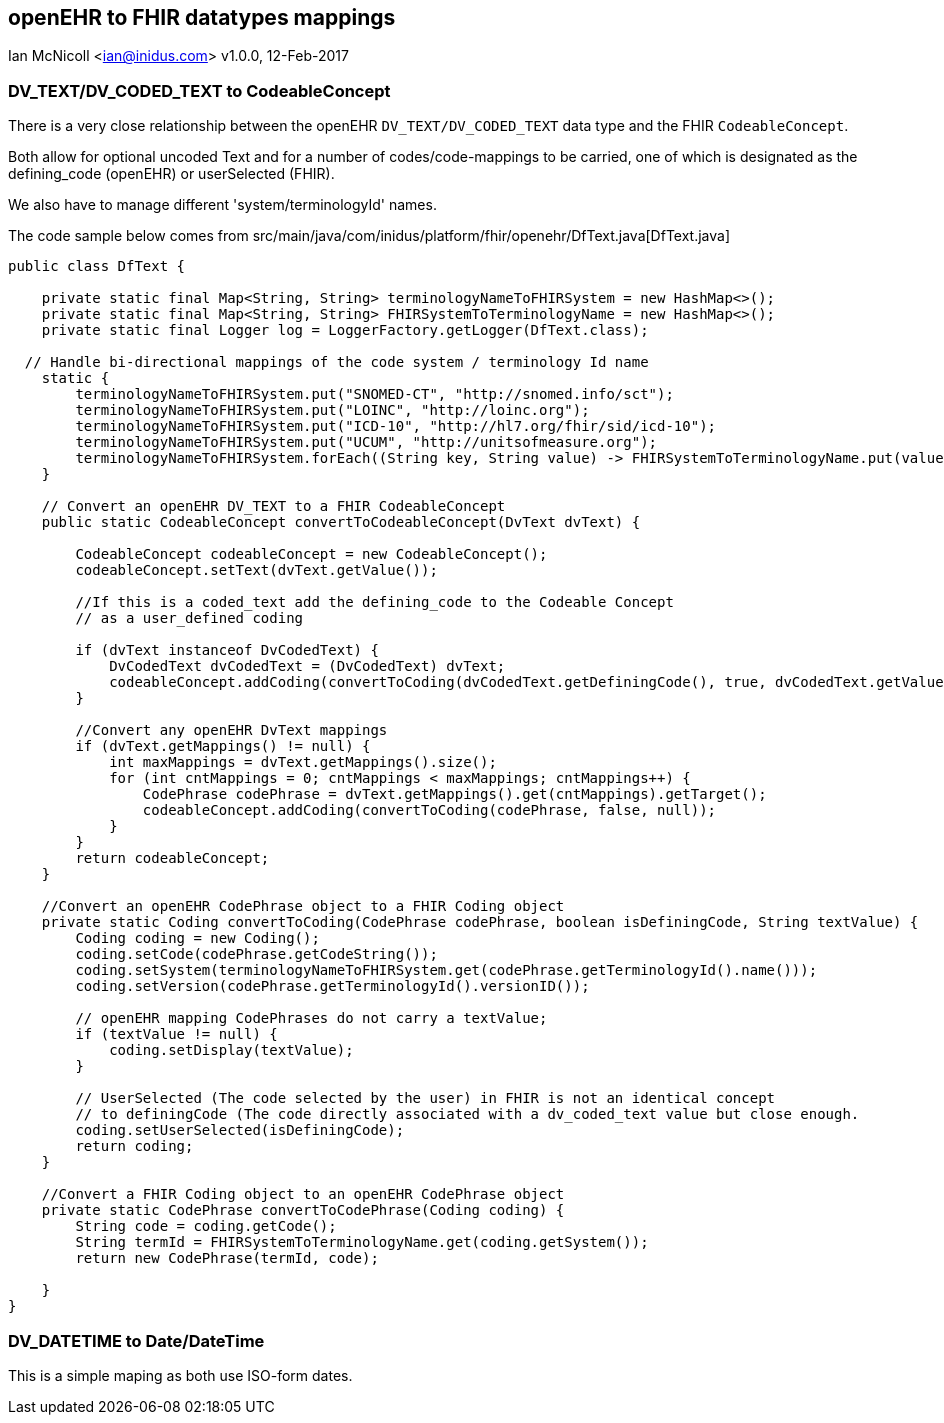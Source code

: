 == openEHR to FHIR datatypes mappings
Ian McNicoll <ian@inidus.com>
v1.0.0, 12-Feb-2017

ifdef::env-github[]
:tip-caption: :bulb:
:note-caption: :information_source:
:important-caption: :heavy_exclamation_mark:
:caution-caption: :fire:
:warning-caption: :warning:
endif::[]


=== DV_TEXT/DV_CODED_TEXT to CodeableConcept

There is a very close relationship between the openEHR `DV_TEXT/DV_CODED_TEXT` data type and the FHIR `CodeableConcept`.

Both allow for optional uncoded Text and for a number of codes/code-mappings to be carried,
one of which is designated as the defining_code (openEHR) or userSelected (FHIR).

We also have to manage different 'system/terminologyId' names.

The code sample below comes from src/main/java/com/inidus/platform/fhir/openehr/DfText.java[DfText.java]
[source, java]
----
public class DfText {

    private static final Map<String, String> terminologyNameToFHIRSystem = new HashMap<>();
    private static final Map<String, String> FHIRSystemToTerminologyName = new HashMap<>();
    private static final Logger log = LoggerFactory.getLogger(DfText.class);

  // Handle bi-directional mappings of the code system / terminology Id name
    static {
        terminologyNameToFHIRSystem.put("SNOMED-CT", "http://snomed.info/sct");
        terminologyNameToFHIRSystem.put("LOINC", "http://loinc.org");
        terminologyNameToFHIRSystem.put("ICD-10", "http://hl7.org/fhir/sid/icd-10");
        terminologyNameToFHIRSystem.put("UCUM", "http://unitsofmeasure.org");
        terminologyNameToFHIRSystem.forEach((String key, String value) -> FHIRSystemToTerminologyName.put(value, key));
    }

    // Convert an openEHR DV_TEXT to a FHIR CodeableConcept
    public static CodeableConcept convertToCodeableConcept(DvText dvText) {

        CodeableConcept codeableConcept = new CodeableConcept();
        codeableConcept.setText(dvText.getValue());

        //If this is a coded_text add the defining_code to the Codeable Concept
        // as a user_defined coding

        if (dvText instanceof DvCodedText) {
            DvCodedText dvCodedText = (DvCodedText) dvText;
            codeableConcept.addCoding(convertToCoding(dvCodedText.getDefiningCode(), true, dvCodedText.getValue()));
        }

        //Convert any openEHR DvText mappings
        if (dvText.getMappings() != null) {
            int maxMappings = dvText.getMappings().size();
            for (int cntMappings = 0; cntMappings < maxMappings; cntMappings++) {
                CodePhrase codePhrase = dvText.getMappings().get(cntMappings).getTarget();
                codeableConcept.addCoding(convertToCoding(codePhrase, false, null));
            }
        }
        return codeableConcept;
    }

    //Convert an openEHR CodePhrase object to a FHIR Coding object
    private static Coding convertToCoding(CodePhrase codePhrase, boolean isDefiningCode, String textValue) {
        Coding coding = new Coding();
        coding.setCode(codePhrase.getCodeString());
        coding.setSystem(terminologyNameToFHIRSystem.get(codePhrase.getTerminologyId().name()));
        coding.setVersion(codePhrase.getTerminologyId().versionID());

        // openEHR mapping CodePhrases do not carry a textValue;
        if (textValue != null) {
            coding.setDisplay(textValue);
        }

        // UserSelected (The code selected by the user) in FHIR is not an identical concept
        // to definingCode (The code directly associated with a dv_coded_text value but close enough.
        coding.setUserSelected(isDefiningCode);
        return coding;
    }

    //Convert a FHIR Coding object to an openEHR CodePhrase object
    private static CodePhrase convertToCodePhrase(Coding coding) {
        String code = coding.getCode();
        String termId = FHIRSystemToTerminologyName.get(coding.getSystem());
        return new CodePhrase(termId, code);

    }
}
----


=== DV_DATETIME to Date/DateTime

This is a simple maping as both use ISO-form dates.
